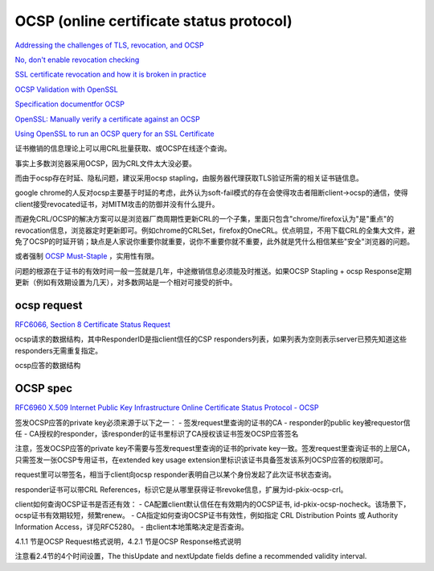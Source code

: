 OCSP (online certificate status protocol)
##########################################################

`Addressing the challenges of TLS, revocation, and OCSP <https://www.fastly.com/blog/addressing-challenges-tls-revocation-and-ocsp>`_

`No, don't enable revocation checking <https://www.imperialviolet.org/2014/04/19/revchecking.html>`_

`SSL certificate revocation and how it is broken in practice <https://medium.com/@alexeysamoshkin/how-ssl-certificate-revocation-is-broken-in-practice-af3b63b9cb3>`_

`OCSP Validation with OpenSSL <https://akshayranganath.github.io/OCSP-Validation-With-Openssl/>`_

`Specification documentfor OCSP <https://www.nets.eu/dk-da/kundeservice/nemid-tjenesteudbyder/Documents/TU-pakken/Tools/Specifikationsdokumenter/Specification%20document%20for%20OCSP%20EN.pdf>`_

`OpenSSL: Manually verify a certificate against an OCSP <https://raymii.org/s/articles/OpenSSL_Manually_Verify_a_certificate_against_an_OCSP.html>`_

`Using OpenSSL to run an OCSP query for an SSL Certificate <https://knowledge.digicert.com/solution/SO19587.html>`_


证书撤销的信息理论上可以用CRL批量获取、或OCSP在线逐个查询。

事实上多数浏览器采用OCSP，因为CRL文件太大没必要。

而由于ocsp存在时延、隐私问题，建议采用ocsp stapling，由服务器代理获取TLS验证所需的相关证书链信息。

google chrome的人反对ocsp主要基于时延的考虑，此外认为soft-fail模式的存在会使得攻击者阻断client->ocsp的通信，使得client接受revocated证书，对MITM攻击的防御并没有什么提升。

而避免CRL/OCSP的解决方案可以是浏览器厂商周期性更新CRL的一个子集，里面只包含"chrome/firefox认为"是"重点"的revocation信息，浏览器定时更新即可。例如chrome的CRLSet，firefox的OneCRL。优点明显，不用下载CRL的全集大文件，避免了OCSP的时延开销；缺点是人家说你重要你就重要，说你不重要你就不重要，此外就是凭什么相信某些"安全"浏览器的问题。

或者强制 `OCSP Must-Staple <https://scotthelme.co.uk/ocsp-must-staple/>`_
，实用性有限。

问题的根源在于证书的有效时间一般一签就是几年，中途撤销信息必须能及时推送。如果OCSP Stapling + ocsp Response定期更新（例如有效期设置为几天），对多数网站是一个相对可接受的折中。

ocsp request
==========================================================

`RFC6066, Section 8 Certificate Status Request <https://tools.ietf.org/html/rfc6066#page-14>`_

ocsp请求的数据结构，其中ResponderID是指client信任的CSP responders列表，如果列表为空则表示server已预先知道这些responders无需重复指定。

.. raw::

         struct {
              CertificateStatusType status_type;
              select (status_type) {
                  case ocsp: OCSPStatusRequest;
              } request;
          } CertificateStatusRequest;

          enum { ocsp(1), (255) } CertificateStatusType;

          struct {
              ResponderID responder_id_list<0..2^16-1>;
              Extensions  request_extensions;
          } OCSPStatusRequest;

          opaque ResponderID<1..2^16-1>;
          opaque Extensions<0..2^16-1>;

ocsp应答的数据结构

.. raw::

     struct {
          CertificateStatusType status_type;
          select (status_type) {
              case ocsp: OCSPResponse;
          } response;
      } CertificateStatus;

      opaque OCSPResponse<1..2^24-1>;

OCSP spec
==========================================================

`RFC6960 X.509 Internet Public Key Infrastructure Online Certificate Status Protocol - OCSP <https://tools.ietf.org/html/rfc6960>`_

签发OCSP应答的private key必须来源于以下之一：
- 签发request里查询的证书的CA
- responder的public key被requestor信任
- CA授权的responder，该responder的证书里标识了CA授权该证书签发OCSP应答签名

注意，签发OCSP应答的private key不需要与签发request里查询的证书的private key一致。签发request里查询证书的上层CA，只需签发一张OCSP专用证书，在extended key usage extension里标识该证书具备签发该系列OCSP应答的权限即可。

request里可以带签名，相当于client向ocsp responder表明自己以某个身份发起了此次证书状态查询。

responder证书可以带CRL References，标识它是从哪里获得证书revoke信息，扩展为id-pkix-ocsp-crl。

client如何查询OCSP证书是否还有效：
- CA配置client默认信任在有效期内的OCSP证书, id-pkix-ocsp-nocheck。该场景下，ocsp证书有效期较短，频繁renew。
- CA指定如何查询OCSP证书有效性，例如指定 CRL Distribution Points 或 Authority Information Access，详见RFC5280。
- 由client本地策略决定是否查询。

4.1.1 节是OCSP Request格式说明，4.2.1 节是OCSP Response格式说明

.. raw::

    ResponseData ::= SEQUENCE {
      version              [0] EXPLICIT Version DEFAULT v1,
      responderID              ResponderID,
      producedAt               GeneralizedTime,
      responses                SEQUENCE OF SingleResponse,
      responseExtensions   [1] EXPLICIT Extensions OPTIONAL }

    SingleResponse ::= SEQUENCE {
          certID                       CertID,
          certStatus                   CertStatus,
          thisUpdate                   GeneralizedTime,
          nextUpdate         [0]       EXPLICIT GeneralizedTime OPTIONAL,
          singleExtensions   [1]       EXPLICIT Extensions OPTIONAL }


注意看2.4节的4个时间设置，The thisUpdate and nextUpdate fields define a recommended validity interval.

.. raw::

     thisUpdate: responder知道该status的时间
     nextUpdate: 该status在哪个时间之前有效
     producedAt: ocsp responder签发该response的时间
     revocationTime: 该证书被撤销的时间

